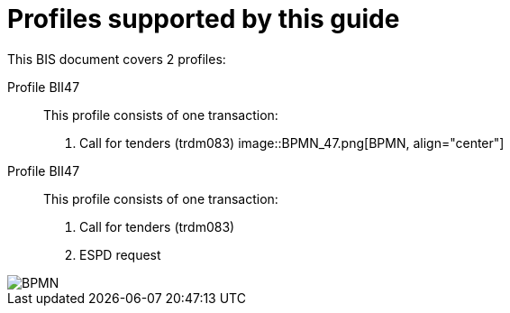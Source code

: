 
[[profiles]]
= Profiles supported by this guide

This BIS document covers 2 profiles:

Profile BII47::
This profile consists of one transaction:
. Call for tenders (trdm083)
image::BPMN_47.png[BPMN, align="center"]

Profile BII47::
This profile consists of one transaction:
. Call for tenders (trdm083)
. ESPD request

image::BPMN_47x.png[BPMN, align="center"]

